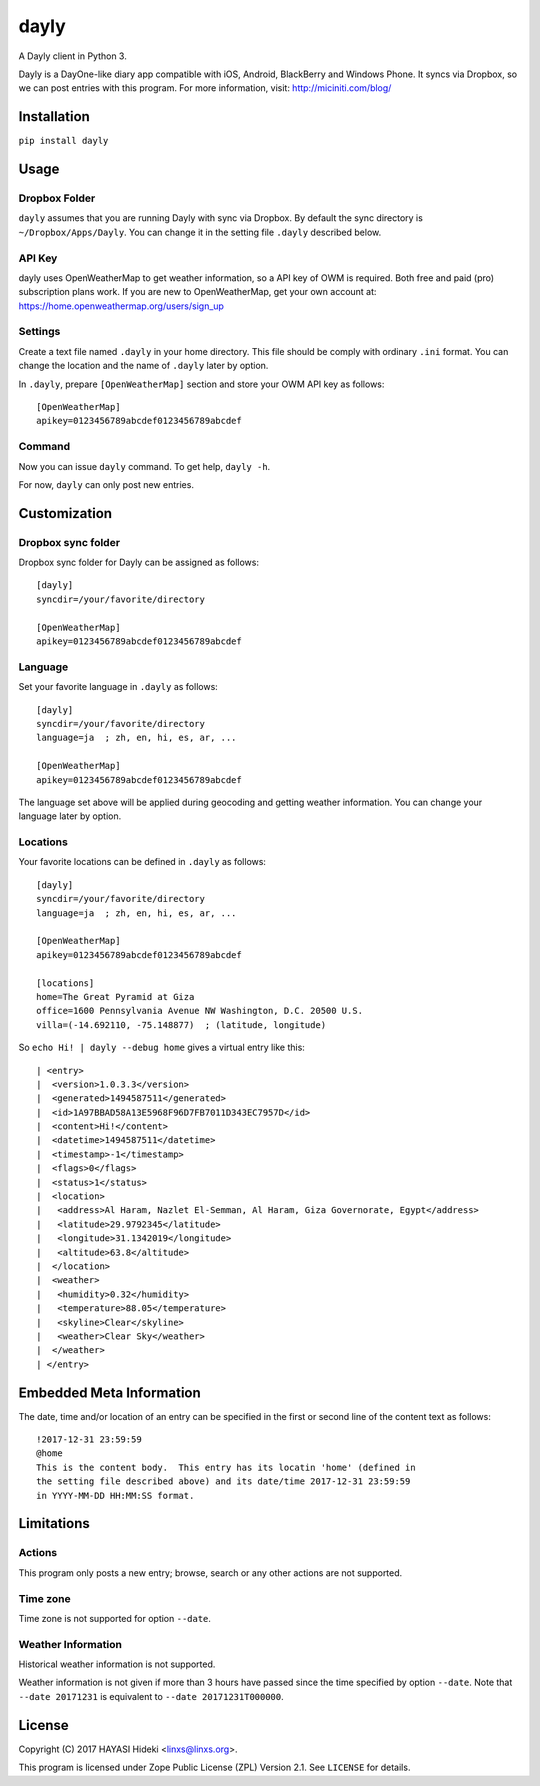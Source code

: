 =====
dayly
=====

A Dayly client in Python 3.

Dayly is a DayOne-like diary app compatible with iOS, Android, BlackBerry
and Windows Phone.  It syncs via Dropbox, so we can post entries with this
program.  For more information, visit: http://miciniti.com/blog/


------------
Installation
------------

``pip install dayly``


-----
Usage
-----

Dropbox Folder
==============

``dayly`` assumes that you are running Dayly with sync via Dropbox.
By default the sync directory is ``~/Dropbox/Apps/Dayly``.  You can
change it in the setting file ``.dayly`` described below.

API Key
=======

dayly uses OpenWeatherMap to get weather information, so a API key of
OWM is required.  Both free and paid (pro) subscription plans work.
If you are new to OpenWeatherMap, get your own account at:
https://home.openweathermap.org/users/sign_up

Settings
========

Create a text file named ``.dayly`` in your home directory.  This file
should be comply with ordinary ``.ini`` format.  You can change the
location and the name of ``.dayly`` later by option.

In ``.dayly``, prepare ``[OpenWeatherMap]`` section and store your OWM
API key as follows::

    [OpenWeatherMap]
    apikey=0123456789abcdef0123456789abcdef

Command
=======

Now you can issue ``dayly`` command.  To get help, ``dayly -h``.

For now, ``dayly`` can only post new entries.


-------------
Customization
-------------

Dropbox sync folder
===================

Dropbox sync folder for Dayly can be assigned as follows::

    [dayly]
    syncdir=/your/favorite/directory

    [OpenWeatherMap]
    apikey=0123456789abcdef0123456789abcdef

Language
========

Set your favorite language in ``.dayly`` as follows::

    [dayly]
    syncdir=/your/favorite/directory
    language=ja  ; zh, en, hi, es, ar, ...

    [OpenWeatherMap]
    apikey=0123456789abcdef0123456789abcdef

The language set above will be applied during geocoding and getting
weather information.  You can change your language later by option.

Locations
=========

Your favorite locations can be defined in ``.dayly`` as follows::

    [dayly]
    syncdir=/your/favorite/directory
    language=ja  ; zh, en, hi, es, ar, ...

    [OpenWeatherMap]
    apikey=0123456789abcdef0123456789abcdef

    [locations]
    home=The Great Pyramid at Giza
    office=1600 Pennsylvania Avenue NW Washington, D.C. 20500 U.S.
    villa=(-14.692110, -75.148877)  ; (latitude, longitude)

So ``echo Hi! | dayly --debug home`` gives a virtual entry like this::

    | <entry>
    |  <version>1.0.3.3</version>
    |  <generated>1494587511</generated>
    |  <id>1A97BBAD58A13E5968F96D7FB7011D343EC7957D</id>
    |  <content>Hi!</content>
    |  <datetime>1494587511</datetime>
    |  <timestamp>-1</timestamp>
    |  <flags>0</flags>
    |  <status>1</status>
    |  <location>
    |   <address>Al Haram, Nazlet El-Semman, Al Haram, Giza Governorate, Egypt</address>
    |   <latitude>29.9792345</latitude>
    |   <longitude>31.1342019</longitude>
    |   <altitude>63.8</altitude>
    |  </location>
    |  <weather>
    |   <humidity>0.32</humidity>
    |   <temperature>88.05</temperature>
    |   <skyline>Clear</skyline>
    |   <weather>Clear Sky</weather>
    |  </weather>
    | </entry>

-------------------------
Embedded Meta Information
-------------------------

The date, time and/or location of an entry can be specified in the first or
second line of the content text as follows::

    !2017-12-31 23:59:59
    @home
    This is the content body.  This entry has its locatin 'home' (defined in
    the setting file described above) and its date/time 2017-12-31 23:59:59
    in YYYY-MM-DD HH:MM:SS format.

-----------
Limitations
-----------

Actions
=======

This program only posts a new entry; browse, search or any other actions
are not supported.

Time zone
=========

Time zone is not supported for option ``--date``.

Weather Information
===================

Historical weather information is not supported.

Weather information is not given if more than 3 hours have passed since
the time specified by option ``--date``.  Note that ``--date 20171231`` is
equivalent to ``--date 20171231T000000``.


-------
License
-------

Copyright (C) 2017 HAYASI Hideki <linxs@linxs.org>.

This program is licensed under Zope Public License (ZPL) Version 2.1.
See ``LICENSE`` for details.
